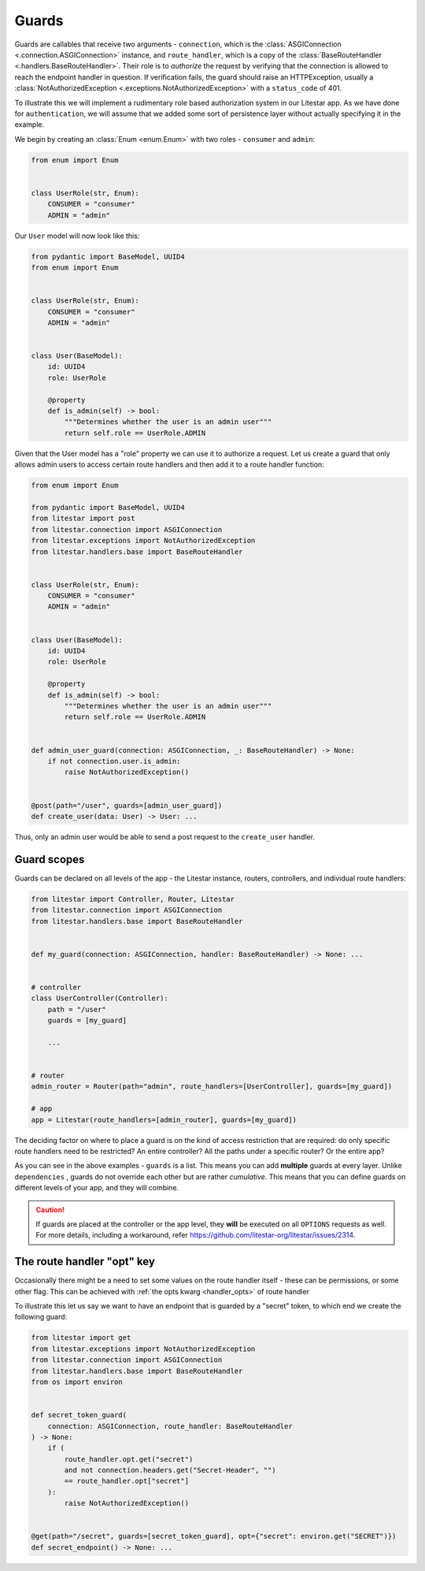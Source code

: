 Guards
======

Guards are callables that receive two arguments - ``connection``, which is the
:class:`ASGIConnection <.connection.ASGIConnection>` instance, and ``route_handler``, which is a copy of the
:class:`BaseRouteHandler <.handlers.BaseRouteHandler>`. Their role is to *authorize* the request by verifying that
the connection is allowed to reach the endpoint handler in question. If verification fails, the guard should raise an
HTTPException, usually a :class:`NotAuthorizedException <.exceptions.NotAuthorizedException>` with a ``status_code``
of 401.

To illustrate this we will implement a rudimentary role based authorization system in our Litestar app. As we have done
for ``authentication``, we will assume that we added some sort of persistence layer without actually
specifying it in the example.

We begin by creating an :class:`Enum <enum.Enum>` with two roles - ``consumer`` and ``admin``\ :

.. code-block:: python

   from enum import Enum


   class UserRole(str, Enum):
       CONSUMER = "consumer"
       ADMIN = "admin"

Our ``User`` model will now look like this:

.. code-block:: python

   from pydantic import BaseModel, UUID4
   from enum import Enum


   class UserRole(str, Enum):
       CONSUMER = "consumer"
       ADMIN = "admin"


   class User(BaseModel):
       id: UUID4
       role: UserRole

       @property
       def is_admin(self) -> bool:
           """Determines whether the user is an admin user"""
           return self.role == UserRole.ADMIN

Given that the User model has a "role" property we can use it to authorize a request. Let us create a guard that only
allows admin users to access certain route handlers and then add it to a route handler function:

.. code-block:: python

   from enum import Enum

   from pydantic import BaseModel, UUID4
   from litestar import post
   from litestar.connection import ASGIConnection
   from litestar.exceptions import NotAuthorizedException
   from litestar.handlers.base import BaseRouteHandler


   class UserRole(str, Enum):
       CONSUMER = "consumer"
       ADMIN = "admin"


   class User(BaseModel):
       id: UUID4
       role: UserRole

       @property
       def is_admin(self) -> bool:
           """Determines whether the user is an admin user"""
           return self.role == UserRole.ADMIN


   def admin_user_guard(connection: ASGIConnection, _: BaseRouteHandler) -> None:
       if not connection.user.is_admin:
           raise NotAuthorizedException()


   @post(path="/user", guards=[admin_user_guard])
   def create_user(data: User) -> User: ...

Thus, only an admin user would be able to send a post request to the ``create_user`` handler.

Guard scopes
------------

Guards can be declared on all levels of the app - the Litestar instance, routers, controllers, and individual route
handlers:

.. code-block:: python

   from litestar import Controller, Router, Litestar
   from litestar.connection import ASGIConnection
   from litestar.handlers.base import BaseRouteHandler


   def my_guard(connection: ASGIConnection, handler: BaseRouteHandler) -> None: ...


   # controller
   class UserController(Controller):
       path = "/user"
       guards = [my_guard]

       ...


   # router
   admin_router = Router(path="admin", route_handlers=[UserController], guards=[my_guard])

   # app
   app = Litestar(route_handlers=[admin_router], guards=[my_guard])

The deciding factor on where to place a guard is on the kind of access restriction that are required: do only specific
route handlers need to be restricted? An entire controller? All the paths under a specific router? Or the entire app?

As you can see in the above examples - ``guards`` is a list. This means you can add **multiple** guards at every layer.
Unlike ``dependencies`` , guards do not override each other but are rather *cumulative*. This means that you can define
guards on different levels of your app, and they will combine.

.. caution::

    If guards are placed at the controller or the app level, they **will** be executed on all ``OPTIONS`` requests as well.
    For more details, including a workaround, refer https://github.com/litestar-org/litestar/issues/2314.


The route handler "opt" key
---------------------------

Occasionally there might be a need to set some values on the route handler itself - these can be permissions, or some
other flag. This can be achieved with :ref:`the opts kwarg <handler_opts>` of route handler

To illustrate this let us say we want to have an endpoint that is guarded by a "secret" token, to which end we create
the following guard:

.. code-block:: python

   from litestar import get
   from litestar.exceptions import NotAuthorizedException
   from litestar.connection import ASGIConnection
   from litestar.handlers.base import BaseRouteHandler
   from os import environ


   def secret_token_guard(
       connection: ASGIConnection, route_handler: BaseRouteHandler
   ) -> None:
       if (
           route_handler.opt.get("secret")
           and not connection.headers.get("Secret-Header", "")
           == route_handler.opt["secret"]
       ):
           raise NotAuthorizedException()


   @get(path="/secret", guards=[secret_token_guard], opt={"secret": environ.get("SECRET")})
   def secret_endpoint() -> None: ...
